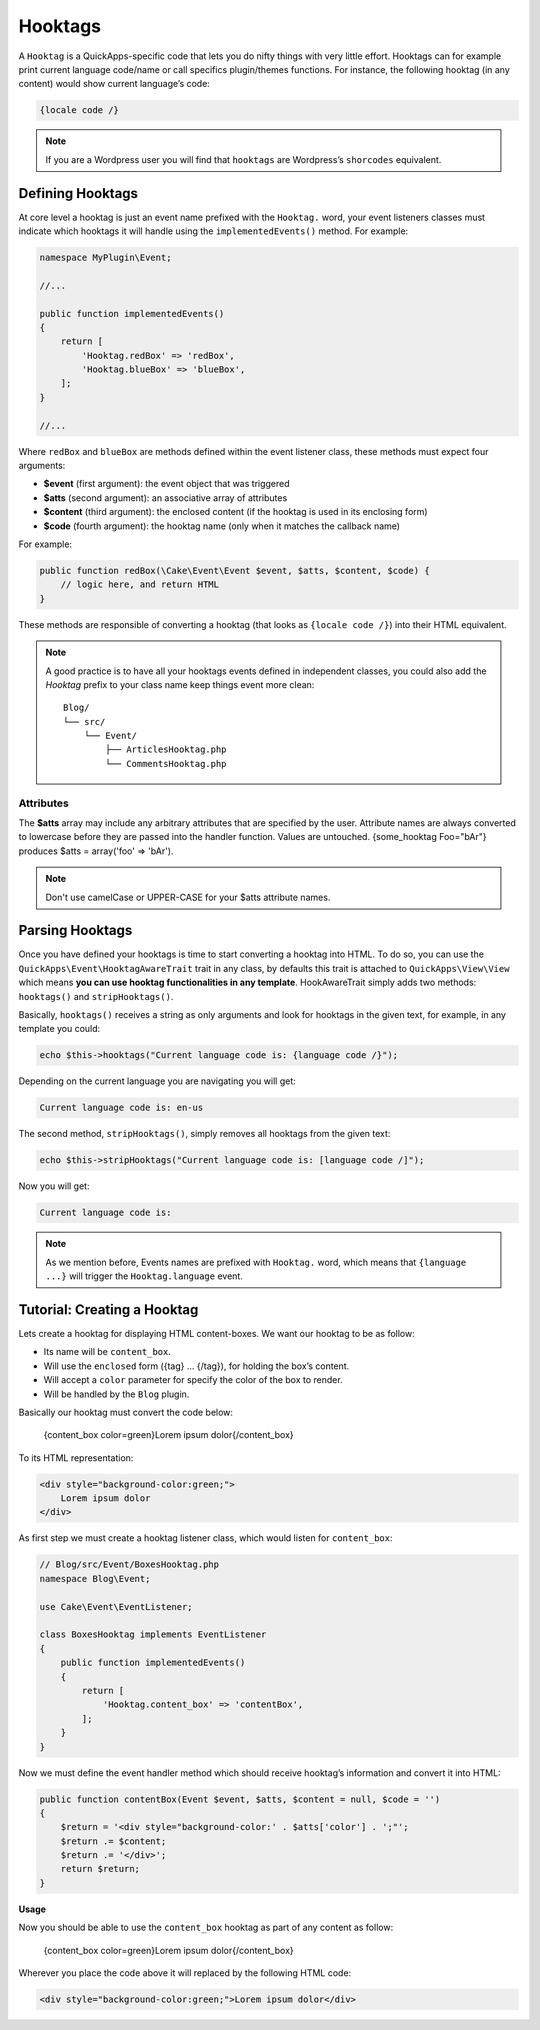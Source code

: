 Hooktags
########

A ``Hooktag`` is a QuickApps-specific code that lets you do nifty things with very
little effort. Hooktags can for example print current language code/name or call
specifics plugin/themes functions. For instance, the following hooktag (in any
content) would show current language’s code:

.. code:: html

    {locale code /}

.. note::

    If you are a Wordpress user you will find that ``hooktags`` are Wordpress’s
    ``shorcodes`` equivalent.

Defining Hooktags
=================

At core level a hooktag is just an event name prefixed with the ``Hooktag.`` word,
your event listeners classes must indicate which hooktags it will handle using the
``implementedEvents()`` method. For example:

.. code:: php

    namespace MyPlugin\Event;

    //...

    public function implementedEvents()
    {
        return [
            'Hooktag.redBox' => 'redBox',
            'Hooktag.blueBox' => 'blueBox',
        ];
    }

    //...

Where ``redBox`` and ``blueBox`` are methods defined within the event listener
class, these methods must expect four arguments:

-  **$event** (first argument): the event object that was triggered
-  **$atts** (second argument): an associative array of attributes
-  **$content** (third argument): the enclosed content (if the hooktag is used in
   its enclosing form)
-  **$code** (fourth argument): the hooktag name (only when it matches the callback
   name)

For example:

.. code:: php

    public function redBox(\Cake\Event\Event $event, $atts, $content, $code) {
        // logic here, and return HTML
    }

These methods are responsible of converting a hooktag (that looks as ``{locale code
/}``) into their HTML equivalent.

.. note::

    A good practice is to have all your hooktags events defined in independent
    classes, you could also add the `Hooktag` prefix to your class name keep things
    event more clean::

        Blog/
        └── src/
            └── Event/
                ├── ArticlesHooktag.php
                └── CommentsHooktag.php

Attributes
----------

The **$atts** array may include any arbitrary attributes that are specified by the
user. Attribute names are always converted to lowercase before they are passed into
the handler function. Values are untouched. {some_hooktag Foo="bAr"} produces $atts
= array('foo' => 'bAr').

.. note::

    Don't use camelCase or UPPER-CASE for your $atts attribute names.

Parsing Hooktags
================

Once you have defined your hooktags is time to start converting a hooktag into
HTML. To do so, you can use the ``QuickApps\Event\HooktagAwareTrait`` trait in
any class, by defaults this trait is attached to ``QuickApps\View\View``
which means **you can use hooktag functionalities in any template**.
HookAwareTrait simply adds two methods: ``hooktags()`` and ``stripHooktags()``.

Basically, ``hooktags()`` receives a string as only arguments and look for hooktags
in the given text, for example, in any template you could:

.. code:: php

    echo $this->hooktags("Current language code is: {language code /}");

Depending on the current language you are navigating you will get:

.. code:: html

    Current language code is: en-us

The second method, ``stripHooktags()``, simply removes all hooktags from
the given text:

.. code:: php

    echo $this->stripHooktags("Current language code is: [language code /]");

Now you will get:

.. code:: html

    Current language code is:

.. note::

    As we mention before, Events names are prefixed with ``Hooktag.`` word, which
    means that ``{language ...}`` will trigger the ``Hooktag.language`` event.

Tutorial: Creating a Hooktag
============================

Lets create a hooktag for displaying HTML content-boxes. We want our hooktag to be
as follow:

-  Its name will be ``content_box``.
-  Will use the ``enclosed`` form ({tag} ... {/tag}), for holding the box’s content.
-  Will accept a ``color`` parameter for specify the color of the box to render.
-  Will be handled by the ``Blog`` plugin.

Basically our hooktag must convert the code below:

    {content_box color=green}Lorem ipsum dolor{/content_box}

To its HTML representation:

.. code:: html

    <div style="background-color:green;">
        Lorem ipsum dolor
    </div>

As first step we must create a hooktag listener class, which would listen for
``content_box``:

.. code:: php

    // Blog/src/Event/BoxesHooktag.php
    namespace Blog\Event;

    use Cake\Event\EventListener;

    class BoxesHooktag implements EventListener
    {
        public function implementedEvents()
        {
            return [
                'Hooktag.content_box' => 'contentBox',
            ];
        }
    }

Now we must define the event handler method which should receive
hooktag’s information and convert it into HTML:

.. code:: php

    public function contentBox(Event $event, $atts, $content = null, $code = '')
    {
        $return = '<div style="background-color:' . $atts['color'] . ';"';
        $return .= $content;
        $return .= '</div>';
        return $return;
    }

**Usage**

Now you should be able to use the ``content_box`` hooktag as part of any content as
follow:

    {content_box color=green}Lorem ipsum dolor{/content_box}

Wherever you place the code above it will replaced by the following HTML code:

.. code:: html

    <div style="background-color:green;">Lorem ipsum dolor</div>

.. meta::
    :title lang=en: Hooktags
    :keywords lang=en: hooktags,events,event system,listener,Hooktag.,shortcode,stripHooktags
